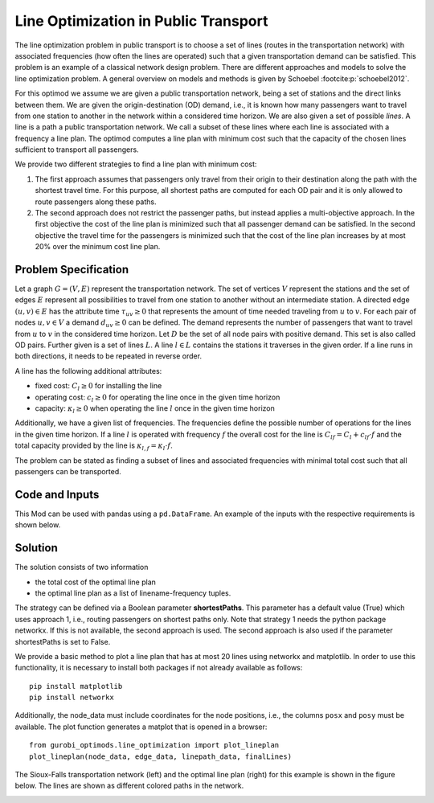 Line Optimization in Public Transport
=====================================

The line optimization problem in public transport is to choose a set of lines
(routes in the transportation network) with associated frequencies (how often the
lines are operated) such that a given transportation demand can be satisfied.
This problem is an example of a classical network design problem.
There are different approaches and models to solve the line optimization problem.
A general overview on models and methods is given by Schoebel :footcite:p:`schoebel2012`.

For this optimod we assume we are given a public transportation network, being
a set of stations and the direct links between them. We are given the
origin-destination (OD) demand, i.e., it is known how many passengers want to
travel from one station to another in the network within a considered time horizon.
We are also given a set of possible *lines*. A line is a path a public
transportation network. We call a subset of these lines where each line is
associated with a frequency a line plan. The optimod computes a line plan with
minimum cost such that the capacity of the chosen lines sufficient to transport
all passengers.

We provide two different strategies to find a line plan with minimum cost:

#. The first approach assumes that passengers only travel from their origin to
   their destination along the path with the shortest travel time.  For this
   purpose, all shortest paths are computed for each OD pair and it is only
   allowed to route passengers along these paths.
#. The second approach does not restrict the passenger paths, but instead
   applies a multi-objective approach.  In the first objective the cost of the
   line plan is minimized such that all passenger demand can be satisfied.  In the
   second objective the travel time for the passengers is minimized such that the
   cost of the line plan increases by at most 20% over the minimum cost line plan.


Problem Specification
---------------------

Let a graph :math:`G=(V,E)` represent the transportation network. The set of
vertices :math:`V` represent the stations and the set of edges
:math:`E` represent all possibilities to travel from one station to another without
an intermediate station.
A directed edge :math:`(u,v)\in E` has the attribute time :math:`\tau_{uv}\geq 0` that
represents the amount of time needed traveling from :math:`u` to :math:`v`.
For each pair of nodes :math:`u,v\in V` a demand :math:`d_{uv}\geq 0` can be defined.
The demand represents the number of passengers that want to travel from :math:`u`
to :math:`v` in the considered time horizon. Let :math:`D` be the set of all node pairs with
positive demand. This set is also called OD pairs.
Further given is a set of lines :math:`L`. A line :math:`l\in L` contains the stations it traverses
in the given order. If a line runs in both directions, it needs to be repeated in reverse order.

A line has the following additional attributes:

- fixed cost: :math:`C_{l}\geq 0` for installing the line
- operating cost: :math:`c_{l}\geq 0` for operating the line once in the given time horizon
- capacity: :math:`\kappa_{l}\geq 0` when operating the line :math:`l` once in the given time horizon

Additionally, we have a given list of frequencies. The frequencies define the possible
number of operations for the lines in the given time horizon.
If a line :math:`l` is operated with frequency :math:`f` the overall cost for the line is
:math:`C_{lf}=C_l + c_{lf}\cdot f` and the total capacity provided by the line is
:math:`\kappa_{l,f}=\kappa_l\cdot f`.

The problem can be stated as finding a subset of lines and associated frequencies with minimal total cost
such that all passengers can be transported.


.. dropdown:: Background: Optimization Model with Approach 1

    In an initial step the all-shortest-paths algorithm of networkx is used to compute all
    travel time shortest paths for each OD pair.
    Let :math:`P_{st}` be the set of all such shortest paths for OD pair :math:`(s,t)`.
    Then variables :math:`y^{st}_{p}` are defined for each path :math:`p\in P_{st}`.
    We have binary variables :math:`x_{l,f}` for each line frequency combination indicating if line :math:`l`
    is operated with frequency :math:`f`.

    This Mod is implemented by formulating a Linear Program (LP) and solving it
    using Gurobi. The formulation can be stated as follows:

    .. math::

        \begin{alignat}{2}
            \min \quad        & \sum_{l \in L}\sum_{f \in F} C_{lf} x_{lf} \\
            \mbox{s.t.} \quad & \sum_{f\in F} x_{lf} \leq 1\\
                      & \sum_{l \in L:(u,v)\in l}\sum_{f\in F}\kappa_{l,f}\ x_{lf} \geq \sum_{(s,t)\in D} \sum_{p\in P_{st}:(u,v)\in p} y^{st}_{p} & \forall (u,v) \in E \\
                      & \sum_{p\in P_{st}} y^{st}_{p} = d_{st} & \forall (s,t)\in D\\
                            & x_{lf} \in \{0,1\} & \forall l\in L\, \forall f\in F\\
                            & y^{st}_{p} \geq 0 & \forall (s,t)\in D\, \forall p \in P_{st}
        \end{alignat}

    The objective minimizes the total cost of a line plan.
    The first constraint ensures that a line is associated with at most one frequency.
    The second constraint ensures that the line capacities can serve the passenger routing on shortest paths.
    The third constraint requires that the demand is routed on the precomputed shortest paths.
    The last two constraints ensure non-negativity of the variables and the line-frequency
    variables to be binary.



.. dropdown:: Background: Optimization Model with Approach 2

    This Mod is implemented by formulating a Linear Program (LP) and solving it
    using Gurobi. We have binary variables :math:`x_{l,f}` for each line frequency combination indicating if line :math:`l`
    is operated with frequency :math:`f`.
    We define continuous variables :math:`y_{suv}\geq 0` for the number of passengers starting their trip
    in station :math:`s` and traveling on edge :math:`(u,v)`.

    The formulation can be stated as follows:

    .. math::

        \begin{alignat}{2}
            \min \quad        & \sum_{l \in L}\sum_{f \in F} C_{lf} x_{lf} \\
            \min \quad        & \sum_{s\in V} \sum_{(u,v)\in E} \tau_{uv} y_{suv}\\
            \mbox{s.t.} \quad & \sum_{f\in F} x_{lf} \leq 1\\
                      & \sum_{l \in L:(u,v)\in l}\sum_{f\in F}\kappa_{l,f}\ x_{lf} \geq \sum_{s\in V} y_{suv} & \forall (u,v) \in E \\
                      & \sum_{(s,u)\in E} y_{ssu} = \sum_{v\in V} d_{sv} & \forall s\in V\\
                      & \sum_{(u,v)\in E} y_{suv} = d_{sv} + \sum_{(v,w)\in E} y_{svw} & \forall s,v\in V\\
                            & x_{lf} \in \{0,1\} & \forall l\in L\, \forall f\in F\\
                            & y_{suv} \geq 0 & \forall s\in V\, \forall (u,v) \in E
        \end{alignat}



    The objective minimizes the total cost for the chosen lines in a first objective and minimizes the
    total travel times for all passengers in the second objective.

    The first constraint ensures that a line is associated with at most one frequency.
    The second constraint ensures that the line capacities can serve the passenger routing.
    The third and fourth constraints define a passenger flow for the given demands.

    The last two constraints ensure non-negativity of the variables and the line-frequency
    variables to be binary.

Code and Inputs
---------------

This Mod can be used with pandas using a ``pd.DataFrame``.
An example of the inputs with the respective requirements is shown below.

.. tabs::
    .. group-tab:: pandas

      .. doctest:: load_graph
          :options: +NORMALIZE_WHITESPACE

          >>> from gurobi_optimods import datasets
          >>> node_data, edge_data, line_data, linepath_data, demand_data = datasets.load_siouxfalls_network_data()
          >>> node_data.head(4)
            number	posx	  posy
            0	1	50000.0	  510000.0
            1	2	320000.0  510000.0
            2	3	50000.0	  440000.0
            3	4	130000.0  440000.0
          >>> edge_data.head(4)
           	source	target	length	time
            0	1	2	0.010	360
            1	2	1	0.010	360
            2	1	3	0.006	240
            3	3	1	0.006	240
          >>> line_data.head(4)
            linename	capacity	fixCost	operatingCost
            0	new7_B	600	15	3
            1	new15_B	600	15	2
            2	new23_B	600	15	6
            3	new31_B	600	15	6
          >>> linepath_data.head(4)
            linename	edgeSource	edgeTarget
            0	new7_B	1	2
            1	new7_B	2	6
            2	new7_B	6	8
            3	new7_B	8	6
          >>> demand_data.head(4)
            source	target	demand
            0	1	2	5
            1	1	3	5
            2	1	4	25
            3	1	5	10
          >>> frequencies = [1,3]

      For the example we used data of the Sioux-Falls network. It is not considered as a realistic one. However,
      this network can be found on different websites when considering traffic problems
      (originally by Hillel Bar-Gera http://www.bgu.ac.il/~bargera/tntp/). We added a set of line routes.
      Note that the output shown above contains some additional information that is not required for computation, for example
      the property length in the edge data.
      Also, ``posx`` and ``posy`` in the ``node_data`` is not used for computation. But it can be used to visualize the
      network as done below.
      It is important that all data is consistant. For example, ``edgeSource``, ``edgeTarget``
      in the ``linepath_data`` must correspond to a ``number`` in the node_data. The same holds
      for ``source`` and ``target`` in ``edge_data`` and ``demand_data``.
      In the code it is checked that all tables provide the relevant columns.
      Note that the edges are assumed to be directed and both direction need to be defined if an edge
      can be traversed in both directions. In the same way, a line is a directed path. If a line is
      turning at the end point and goes back the same way, the nodes need to be added again in reverse order.

Solution
--------

The solution consists of two information

- the total cost of the optimal line plan
- the optimal line plan as a list of linename-frequency tuples.

The strategy can be defined via a Boolean parameter **shortestPaths**. This parameter has a default value (True)
which uses approach 1, i.e., routing passengers on shortest paths only.
Note that strategy 1 needs the python package networkx. If this is not available, the second approach is used.
The second approach is also used if the parameter shortestPaths is set to False.

.. tabs::

  .. group-tab:: pandas

      .. doctest:: solve
          :options: +NORMALIZE_WHITESPACE

          >>> from gurobi_optimods import datasets
          >>> from gurobi_optimods.line_optimization import line_optimization
          >>> node_data, edge_data, line_data, linepath_data, demand_data = datasets.load_siouxfalls_network_data()
          >>> frequencies = [1,3]
          >>> objCost, finalLines = line_optimization(node_data, edge_data, line_data, linepath_data, demand_data, frequencies, True, verbose=False)
          >>> objCost
          211.0
          >>> finalLines
          [('new271_B', 1), ('new31_B', 1), ('new407_B', 1), ('new415_B', 3), ('new423_B', 3), ('new535_B', 3), ('new551_B', 3), ('new71_B', 1)]

We provide a basic method to plot a line plan that has at most 20 lines using networkx and matplotlib.
In order to use this functionality, it is necessary to install both packages if not already available as follows::

    pip install matplotlib
    pip install networkx

Additionally, the node_data must include coordinates for the node positions, i.e., the columns  ``posx`` and ``posy``
must be available. The plot function generates a matplot that is opened in a browser::

    from gurobi_optimods.line_optimization import plot_lineplan
    plot_lineplan(node_data, edge_data, linepath_data, finalLines)

The Sioux-Falls transportation network (left) and the optimal line plan (right) for this example is shown in the figure below. The lines are shown as
different colored paths in the network.

.. image:: figures/lop_siouxfalls_solution.png
  :width: 600
  :alt: SiouxFalls.

.. footbibliography::
